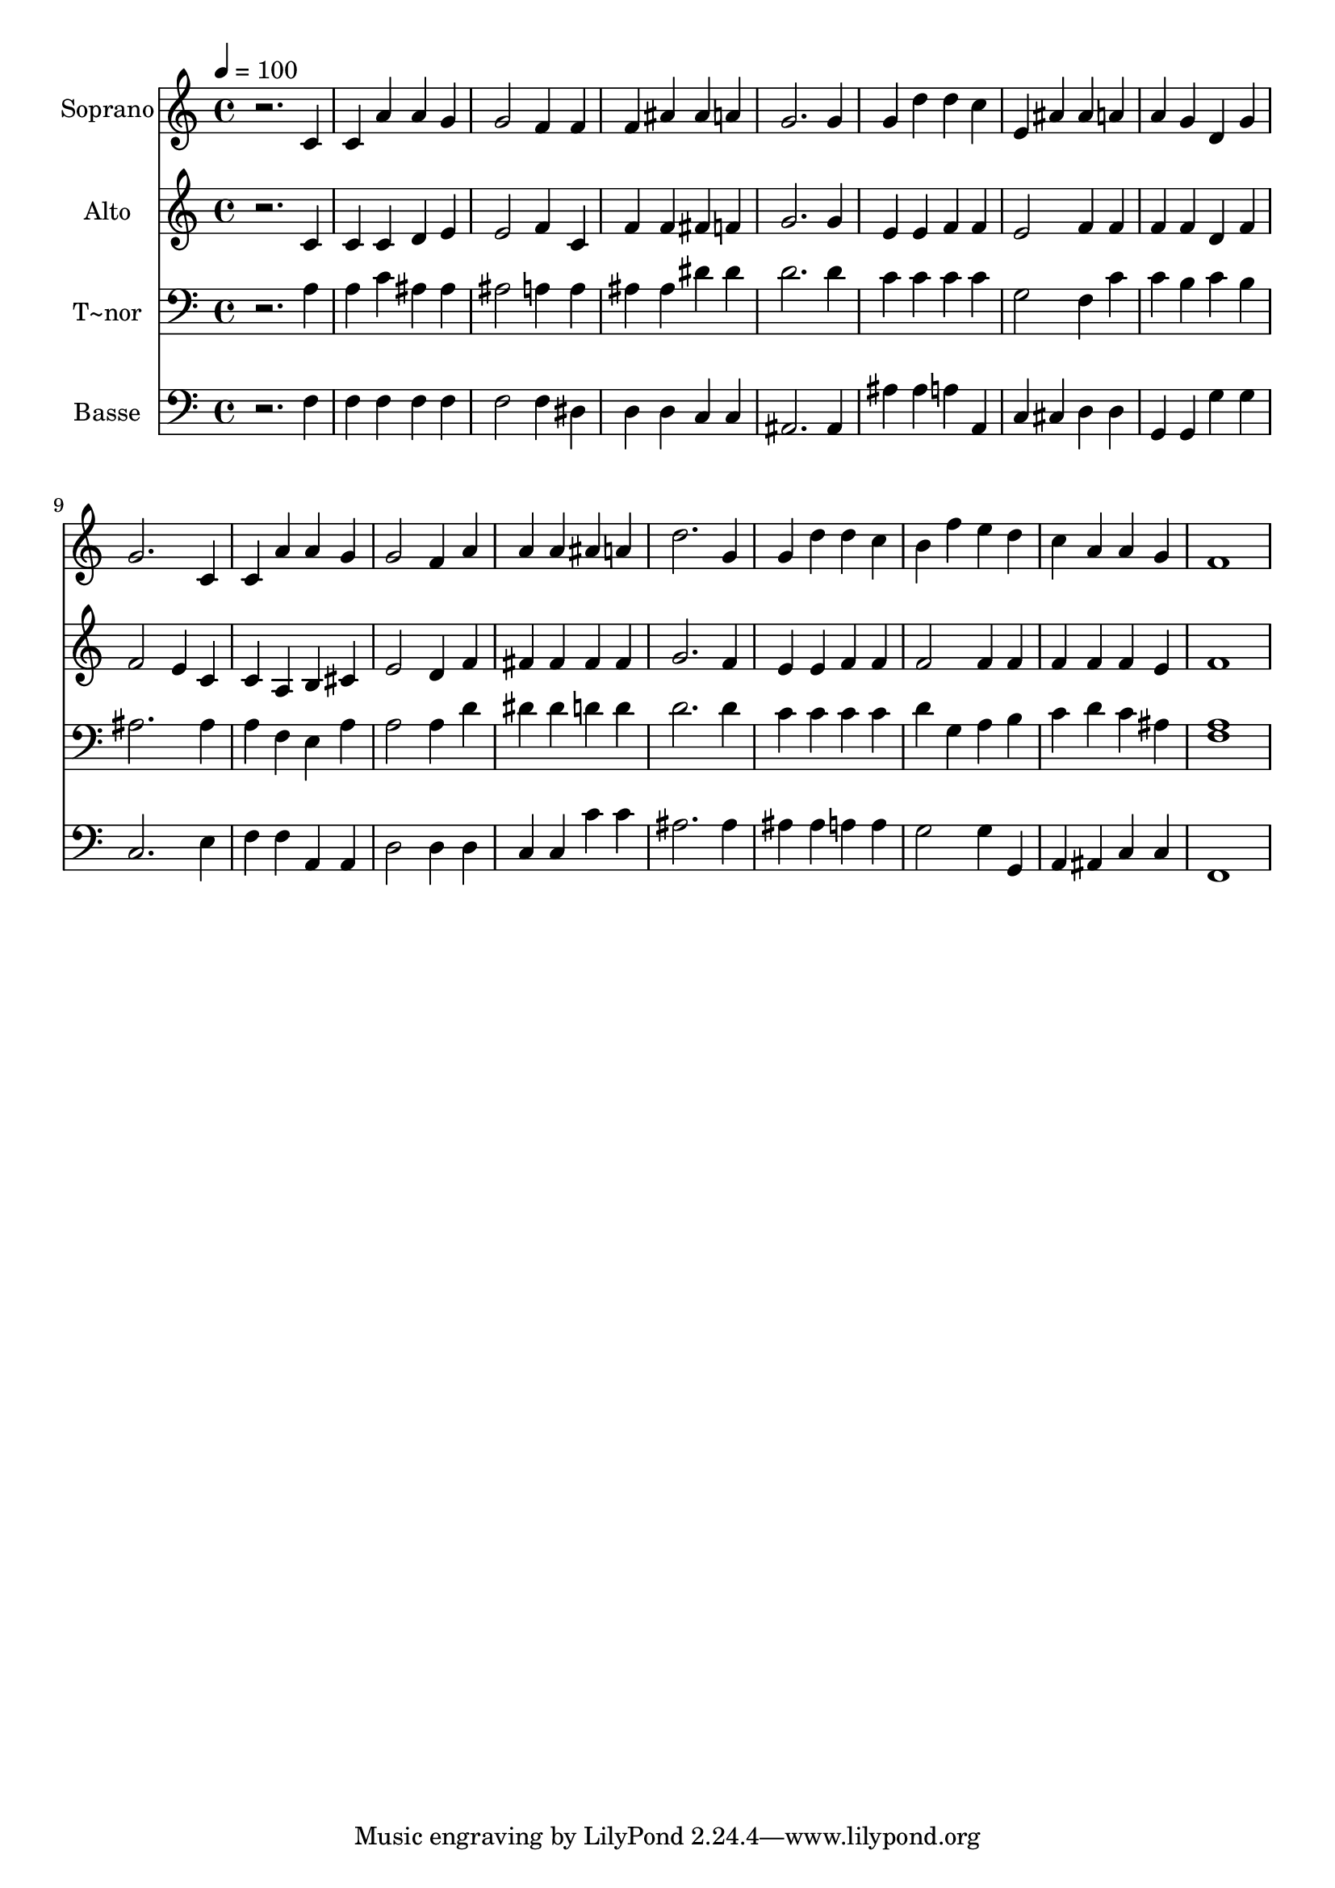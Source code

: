 % Lily was here -- automatically converted by /usr/bin/midi2ly from 264.mid
\version "2.14.0"

\layout {
  \context {
    \Voice
    \remove "Note_heads_engraver"
    \consists "Completion_heads_engraver"
    \remove "Rest_engraver"
    \consists "Completion_rest_engraver"
  }
}

trackAchannelA = {
  
  \time 4/4 
  
  \tempo 4 = 100 
  
}

trackA = <<
  \context Voice = voiceA \trackAchannelA
>>


trackBchannelA = {
  
  \set Staff.instrumentName = "Soprano"
  
}

trackBchannelB = \relative c {
  r2. c'4 
  | % 2
  c a' a g 
  | % 3
  g2 f4 f 
  | % 4
  f ais ais a 
  | % 5
  g2. g4 
  | % 6
  g d' d c 
  | % 7
  e, ais ais a 
  | % 8
  a g d g 
  | % 9
  g2. c,4 
  | % 10
  c a' a g 
  | % 11
  g2 f4 a 
  | % 12
  a a ais a 
  | % 13
  d2. g,4 
  | % 14
  g d' d c 
  | % 15
  b f' e d 
  | % 16
  c a a g 
  | % 17
  f1 
  | % 18
  
}

trackB = <<
  \context Voice = voiceA \trackBchannelA
  \context Voice = voiceB \trackBchannelB
>>


trackCchannelA = {
  
  \set Staff.instrumentName = "Alto"
  
}

trackCchannelC = \relative c {
  r2. c'4 
  | % 2
  c c d e 
  | % 3
  e2 f4 c 
  | % 4
  f f fis f 
  | % 5
  g2. g4 
  | % 6
  e e f f 
  | % 7
  e2 f4 f 
  | % 8
  f f d f 
  | % 9
  f2 e4 c 
  | % 10
  c a b cis 
  | % 11
  e2 d4 f 
  | % 12
  fis fis fis fis 
  | % 13
  g2. f4 
  | % 14
  e e f f 
  | % 15
  f2 f4 f 
  | % 16
  f f f e 
  | % 17
  f1 
  | % 18
  
}

trackC = <<
  \context Voice = voiceA \trackCchannelA
  \context Voice = voiceB \trackCchannelC
>>


trackDchannelA = {
  
  \set Staff.instrumentName = "T~nor"
  
}

trackDchannelC = \relative c {
  r2. a'4 
  | % 2
  a c ais ais 
  | % 3
  ais2 a4 a 
  | % 4
  ais ais dis dis 
  | % 5
  d2. d4 
  | % 6
  c c c c 
  | % 7
  g2 f4 c' 
  | % 8
  c b c b 
  | % 9
  ais2. ais4 
  | % 10
  a f e a 
  | % 11
  a2 a4 d 
  | % 12
  dis dis d d 
  | % 13
  d2. d4 
  | % 14
  c c c c 
  | % 15
  d g, a b 
  | % 16
  c d c ais 
  | % 17
  <a f >1 
  | % 18
  
}

trackD = <<

  \clef bass
  
  \context Voice = voiceA \trackDchannelA
  \context Voice = voiceB \trackDchannelC
>>


trackEchannelA = {
  
  \set Staff.instrumentName = "Basse"
  
}

trackEchannelC = \relative c {
  r2. f4 
  | % 2
  f f f f 
  | % 3
  f2 f4 dis 
  | % 4
  d d c c 
  | % 5
  ais2. ais4 
  | % 6
  ais' ais a a, 
  | % 7
  c cis d d 
  | % 8
  g, g g' g 
  | % 9
  c,2. e4 
  | % 10
  f f a, a 
  | % 11
  d2 d4 d 
  | % 12
  c c c' c 
  | % 13
  ais2. ais4 
  | % 14
  ais ais a a 
  | % 15
  g2 g4 g, 
  | % 16
  a ais c c 
  | % 17
  f,1 
  | % 18
  
}

trackE = <<

  \clef bass
  
  \context Voice = voiceA \trackEchannelA
  \context Voice = voiceB \trackEchannelC
>>


\score {
  <<
    \context Staff=trackB \trackA
    \context Staff=trackB \trackB
    \context Staff=trackC \trackA
    \context Staff=trackC \trackC
    \context Staff=trackD \trackA
    \context Staff=trackD \trackD
    \context Staff=trackE \trackA
    \context Staff=trackE \trackE
  >>
  \layout {}
  \midi {}
}
